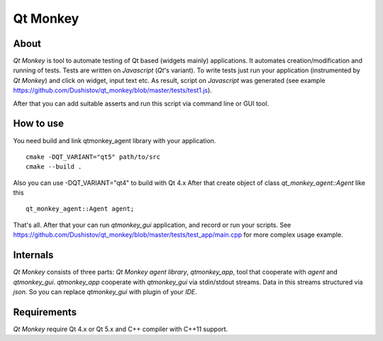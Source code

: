 Qt Monkey
=========

.. image:: https://travis-ci.org/Dushistov/qt_monkey.svg?branch=master
   :target: https://travis-ci.org/Dushistov/qt_monkey
  
About
-----
`Qt Monkey` is tool to automate testing of Qt based (widgets mainly) applications.
It automates creation/modification and running of tests.
Tests are written on `Javascript` (`Qt`'s variant).
To write tests just run your application (instrumented by `Qt Monkey`) and click
on widget, input text etc. As result, script on `Javascript` was generated
(see example https://github.com/Dushistov/qt_monkey/blob/master/tests/test1.js).

.. image:: https://github.com/Dushistov/qt_monkey/blob/master/docs/qtmonkey_gui.png
    :alt: script record
    :width: 700
    :height: 488
    :align: center


After that you can add suitable asserts and run this script via command line or GUI tool.

.. image:: https://github.com/Dushistov/qt_monkey/blob/master/docs/script_run_demo.gif
    :alt: run script
    :width: 320
    :height: 209
    :align: center

How to use
----------
You need build and link qtmonkey_agent library with your application.
::
   cmake -DQT_VARIANT="qt5" path/to/src
   cmake --build .

Also you can use -DQT_VARIANT="qt4" to build with Qt 4.x
After that create object of class `qt_monkey_agent::Agent` like this
::
   qt_monkey_agent::Agent agent;

That's all. After that your can run `qtmonkey_gui` application,
and record or run your scripts. See https://github.com/Dushistov/qt_monkey/blob/master/tests/test_app/main.cpp
for more complex usage example.

Internals
---------

`Qt Monkey` consists of three parts: `Qt Monkey agent library`, `qtmonkey_app`,
tool that cooperate with `agent` and `qtmonkey_gui`.
`qtmonkey_app` cooperate with `qtmonkey_gui` via stdin/stdout streams.
Data in this streams structured via `json`. So you can replace `qtmonkey_gui`
with plugin of your `IDE`.

Requirements
------------

`Qt Monkey` require Qt 4.x or Qt 5.x and C++ compiler with C++11 support.
